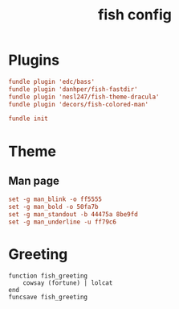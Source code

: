 #+TITLE: fish config
#+PROPERTY: header-args  :results silent :tangle ../../dots/fish/.config/fish/config.fish :mkdirp yes
* Plugins
#+BEGIN_SRC conf
fundle plugin 'edc/bass'
fundle plugin 'danhper/fish-fastdir'
fundle plugin 'nesl247/fish-theme-dracula'
fundle plugin 'decors/fish-colored-man'

fundle init
#+END_SRC
* Theme
** Man page
#+BEGIN_SRC conf
set -g man_blink -o ff5555
set -g man_bold -o 50fa7b
set -g man_standout -b 44475a 8be9fd
set -g man_underline -u ff79c6
#+END_SRC
* Greeting
#+BEGIN_SRC fish
function fish_greeting
    cowsay (fortune) | lolcat
end
funcsave fish_greeting
#+END_SRC
